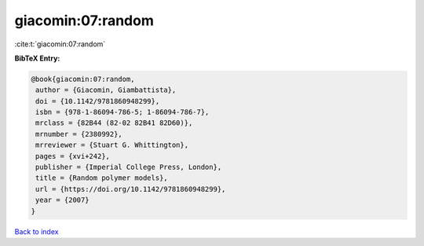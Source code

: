 giacomin:07:random
==================

:cite:t:`giacomin:07:random`

**BibTeX Entry:**

.. code-block:: bibtex

   @book{giacomin:07:random,
    author = {Giacomin, Giambattista},
    doi = {10.1142/9781860948299},
    isbn = {978-1-86094-786-5; 1-86094-786-7},
    mrclass = {82B44 (82-02 82B41 82D60)},
    mrnumber = {2380992},
    mrreviewer = {Stuart G. Whittington},
    pages = {xvi+242},
    publisher = {Imperial College Press, London},
    title = {Random polymer models},
    url = {https://doi.org/10.1142/9781860948299},
    year = {2007}
   }

`Back to index <../By-Cite-Keys.rst>`_
